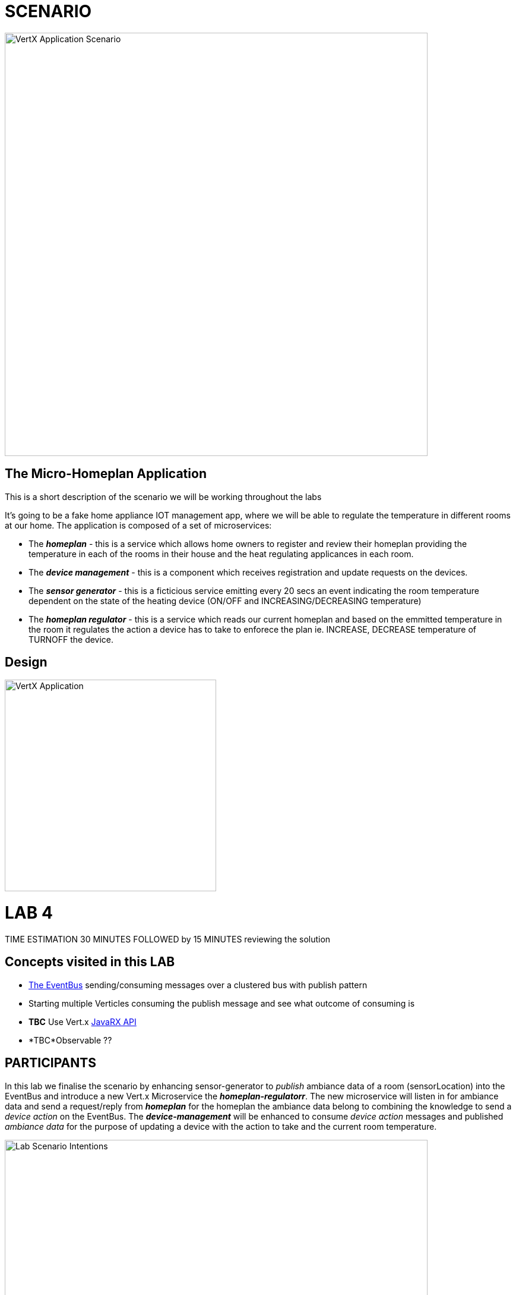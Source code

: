= SCENARIO

image:images/Visual-Scenario.png["VertX Application Scenario",height=712] 

== The Micro-Homeplan Application

This is a short description of the scenario we will be working throughout the labs

It’s going to be a fake home appliance IOT management app, where we will be able to regulate the temperature in different rooms at our home. The application is composed of a set of microservices:

* The *_homeplan_* - this is a service which allows home owners to register and review their homeplan providing the temperature in each of the rooms in their house and the heat regulating applicances in each room. 

* The *_device management_* - this is a component which receives registration and update requests on the devices.

*  The *_sensor generator_* - this is a ficticious service emitting every 20 secs an event indicating the room temperature dependent on the state of the heating device (ON/OFF and INCREASING/DECREASING temperature)

* The *_homeplan regulator_* - this is a service which reads our current homeplan and based on the emmitted temperature in the room it regulates the action a device has to take to enforece the plan ie. INCREASE, DECREASE temperature of TURNOFF the device.

== Design
image:images/design.png["VertX Application",height=356] 

= LAB 4

TIME ESTIMATION 30 MINUTES
FOLLOWED by 15 MINUTES reviewing the solution

== Concepts visited in this LAB

* http://vertx.io/docs/vertx-core/java/#event_bus[The EventBus] sending/consuming messages over a clustered bus with publish pattern
* Starting multiple Verticles consuming the publish message and see what outcome of consuming is
* *TBC* Use Vert.x http://vertx.io/docs/#reactive[JavaRX API]
* *TBC*Observable ??



== PARTICIPANTS

In this lab we finalise the scenario by enhancing sensor-generator to _publish_ ambiance data of a room (sensorLocation) into the EventBus and introduce a new Vert.x Microservice the *_homeplan-regulatorr_*. The new microservice will listen in for ambiance data and send a request/reply from *_homeplan_* for the homeplan the ambiance data belong to combining the knowledge to send a _device action_ on the EventBus. The *_device-management_* will be enhanced to consume _device action_ messages and published _ambiance data_ for the purpose of updating a device with the action to take and the current room temperature.

image:images/LAB-4.png["Lab Scenario Intentions",height=712] 

==== STEP 1 - Start a clustered Vert.x application
* clone/unzip https://github.com/skoussou/vertx-reactive-workshop Branch *LAB 4*
* Run the following command to initiate a clustered Vert.X application and you should see the relevant message to indicate clustering has taken place with 4 members

----
open new terminal
cd [REPOSITORY CLONED DIR - Branch LAB-3]/homeplan
mvn compile vertx:run -Dvertx.runArgs="-cluster -Djava.net.preferIPv4Stack=true"

open new terminal
cd [REPOSITORY CLONED DIR - Branch LAB-3]/device-management
mvn compile vertx:run -Dvertx.runArgs="-cluster -Djava.net.preferIPv4Stack=true"

open new terminal
cd [REPOSITORY CLONED DIR - Branch LAB-3]/sensor-generator
mvn compile vertx:run -Dvertx.runArgs="-cluster -Djava.net.preferIPv4Stack=true"

open new terminal
cd [REPOSITORY CLONED DIR - Branch LAB-3]/homeplan-regulator
mvn compile vertx:run -Dvertx.runArgs="-cluster -Djava.net.preferIPv4Stack=true"
----


==== STEP 2 - Create content for the following parts of the scenario

* Create Content for verticles in *_sensor-generator_* maven project to complete the service
  ** Using resources at link:http://vertx.io/docs/vertx-core/java/#_the_event_bus_api[Vert.x EventBus API] Fix method *_sendAmbianceData(DeviceStatusDTO deviceStatus, HomePlanDTO homePlan)_* to publish the generated ambiance data of a location in the house on EventBus address *_#ambiance-data_*
    *** It will be tested with the following changes

* Create Content for verticles in *_homeplan-regulator_* maven project to complete the service
  ** Using resources at link:http://vertx.io/docs/vertx-core/java/#_the_event_bus_api[Vert.x EventBus API] Fix method *_startHomeplanRegulatorEventBusProvider()_* to consume messages published on *_#ambiance-data_* and extract the sensor reading
     *** As soon as this is completed and saved the redeployment will result on an error to appear at the console log for *_homeplan-regulator_*

----
SEVERE: 401: HOMEPLAN_REGULATOR_FAIL_APPLY_HOMEPLANHomeplan Regulation Error
[INFO] io.vertx.core.impl.NoStackTraceThrowable: FIXME - Missing solution to send the HomePlan Regulator decision on device [SENSOR-LOCATION-DEVICE-ID]
----

   ** Using resources at link:http://vertx.io/docs/vertx-core/java/#_the_event_bus_api[Vert.x EventBus API]  Fix method *_sendRegulatoryMsg_* to generate a message  which can be delivered to *_#device-action_* EventBus address to signify different actions on a device INCREASING/DECREASING/TURNOFF. 

----
open new terminal
cd [REPOSITORY CLONED DIR - Branch LAB-3]/homeplan
mvn compile vertx:run -Dvertx.runArgs="-cluster -Djava.net.preferIPv4Stack=true"

open new terminal
cd [REPOSITORY CLONED DIR - Branch LAB-3]/device-management
mvn compile vertx:run -Dvertx.runArgs="-cluster -Djava.net.preferIPv4Stack=true"

open new terminal
cd [REPOSITORY CLONED DIR - Branch LAB-3]/sensor-generator
mvn compile vertx:run -Dvertx.runArgs="-cluster -Djava.net.preferIPv4Stack=true"

open new terminal
cd [REPOSITORY CLONED DIR - Branch LAB-3]/homeplan/data
url -H "Content-Type: application/json" -X POST -d '@test3.json'  http://127.0.0.1:8080/homeplan/test3
----

     ====== TESTS
        **** Test 1: Use the tests above and follow logs to see that the temperature increases/decreases depending on PLAN and sensor data. See an indicative log below and notice the homeplan 
                     desired temperature *22* and the ambiance *35* originally changing to *34*, *33* as the device action has been set to *DECREASING* on device *_test3-kitchen-1_* and the
                     sensor generator senses this changing the temperature in the room every 30 secs by 1 degree until homeplan and ambiance match. Watch also device-management logs which apply these actions.

----
[INFO] ----------------------------------------------------------------------------
[INFO]  HOMEPLAN REGULATOR EVENT BUS ready (Vert.X EventLoop com.redhat.consulting.vertx.MainVerticle@5e07ca61) 
[INFO] ----------------------------------------------------------------------------
[INFO] Sep 07, 2017 12:50:38 PM com.redhat.consulting.vertx.MainVerticle
[INFO] INFO: Begin Regulating Location test3-SensorLocation [id=kitchen-1, type=kitchen, temperature=35]
[INFO] Sep 07, 2017 12:50:38 PM com.redhat.consulting.vertx.MainVerticle
[INFO] INFO: Finding match between ambiance data [test3-kitchen-1] and sensor location [test3-kitchen-1]
[INFO] Sep 07, 2017 12:50:38 PM com.redhat.consulting.vertx.MainVerticle
[INFO] INFO: AMBIANCE{
[INFO]   "id" : "kitchen-1",
[INFO]   "type" : "kitchen",
[INFO]   "temperature" : 35
[INFO] }
[INFO] PLAN{
[INFO]   "id" : "kitchen-1",
[INFO]   "type" : "kitchen",
[INFO]   "temperature" : 22
[INFO] }
[INFO] Sep 07, 2017 12:50:38 PM com.redhat.consulting.vertx.MainVerticle
[INFO] INFO: Applying Temperature HomePlan for PLAN TEMP [22 Location TEMP [35] 
[INFO] Sep 07, 2017 12:50:38 PM com.redhat.consulting.vertx.MainVerticle
[INFO] INFO: Sending Regulating action <DECREASING> on Device: {
[INFO]   "housePlanId" : "test3",
[INFO]   "id" : "kitchen-1"
[INFO] }
[INFO] Sep 07, 2017 12:50:38 PM com.redhat.consulting.vertx.MainVerticle
[INFO] INFO: Applied Successfully HomePlan temperature regulation for location test3-kitchen-1
[INFO] Sep 07, 2017 12:50:47 PM com.redhat.consulting.vertx.MainVerticle
[INFO] INFO: 
[INFO] ----------------------------------------------------------------------------
[INFO]  HOMEPLAN REGULATOR EVENT BUS ready (Vert.X EventLoop com.redhat.consulting.vertx.MainVerticle@5e07ca61) 
[INFO] ----------------------------------------------------------------------------
[INFO] Sep 07, 2017 12:50:47 PM com.redhat.consulting.vertx.MainVerticle
[INFO] INFO: Begin Regulating Location test3-SensorLocation [id=kitchen-1, type=kitchen, temperature=34]
[INFO] Sep 07, 2017 12:50:47 PM com.redhat.consulting.vertx.MainVerticle
[INFO] INFO: Finding match between ambiance data [test3-kitchen-1] and sensor location [test3-kitchen-1]
[INFO] Sep 07, 2017 12:50:47 PM com.redhat.consulting.vertx.MainVerticle
[INFO] INFO: AMBIANCE{
[INFO]   "id" : "kitchen-1",
[INFO]   "type" : "kitchen",
[INFO]   "temperature" : 34
[INFO] }
[INFO] PLAN{
[INFO]   "id" : "kitchen-1",
[INFO]   "type" : "kitchen",
[INFO]   "temperature" : 22
[INFO] }
[INFO] Sep 07, 2017 12:50:47 PM com.redhat.consulting.vertx.MainVerticle
[INFO] INFO: Applying Temperature HomePlan for PLAN TEMP [22 Location TEMP [34] 
[INFO] Sep 07, 2017 12:50:47 PM com.redhat.consulting.vertx.MainVerticle
[INFO] INFO: Sending Regulating action <DECREASING> on Device: {
[INFO]   "housePlanId" : "test3",
[INFO]   "id" : "kitchen-1"
[INFO] }
[INFO] Sep 07, 2017 12:50:47 PM com.redhat.consulting.vertx.MainVerticle
[INFO] INFO: Applied Successfully HomePlan temperature regulation for location test3-kitchen-1
[INFO] Sep 07, 2017 12:50:57 PM com.redhat.consulting.vertx.MainVerticle
[INFO] INFO: 
[INFO] ----------------------------------------------------------------------------

[... HERE WE HAVE REMOVED 30 secs of logging ..]

[INFO] INFO: 
[INFO] ----------------------------------------------------------------------------
[INFO]  HOMEPLAN REGULATOR EVENT BUS ready (Vert.X EventLoop com.redhat.consulting.vertx.MainVerticle@5e07ca61) 
[INFO] ----------------------------------------------------------------------------
[INFO] Sep 07, 2017 12:51:27 PM com.redhat.consulting.vertx.MainVerticle
[INFO] INFO: Begin Regulating Location test3-SensorLocation [id=kitchen-1, type=kitchen, temperature=33]
[INFO] Sep 07, 2017 12:51:27 PM com.redhat.consulting.vertx.MainVerticle
[INFO] INFO: Finding match between ambiance data [test3-kitchen-1] and sensor location [test3-kitchen-1]
[INFO] Sep 07, 2017 12:51:27 PM com.redhat.consulting.vertx.MainVerticle
[INFO] INFO: AMBIANCE{
[INFO]   "id" : "kitchen-1",
[INFO]   "type" : "kitchen",
[INFO]   "temperature" : 33
[INFO] }
[INFO] PLAN{
[INFO]   "id" : "kitchen-1",
[INFO]   "type" : "kitchen",
[INFO]   "temperature" : 22
[INFO] }
[INFO] Sep 07, 2017 12:51:27 PM com.redhat.consulting.vertx.MainVerticle
[INFO] INFO: Applying Temperature HomePlan for PLAN TEMP [22 Location TEMP [33] 
[INFO] Sep 07, 2017 12:51:27 PM com.redhat.consulting.vertx.MainVerticle
[INFO] INFO: Sending Regulating action <DECREASING> on Device: {
[INFO]   "housePlanId" : "test3",
[INFO]   "id" : "kitchen-1"
[INFO] }
[INFO] Sep 07, 2017 12:51:27 PM com.redhat.consulting.vertx.MainVerticle
[INFO] INFO: Applied Successfully HomePlan temperature regulation for location test3-kitchen-1
----

        **** Ensure device is turned-off when homeplan temperature in that sensorLocation is reached and see it in the log where now the action on the device will be *TURNOFF* (see also device-management logs which apply this action).

----
[INFO] ----------------------------------------------------------------------------
[INFO]  HOMEPLAN REGULATOR EVENT BUS ready (Vert.X EventLoop com.redhat.consulting.vertx.MainVerticle@5e07ca61) 
[INFO] ----------------------------------------------------------------------------
[INFO] Sep 07, 2017 12:58:17 PM com.redhat.consulting.vertx.MainVerticle
[INFO] INFO: Begin Regulating Location test3-SensorLocation [id=kitchen-1, type=kitchen, temperature=22]
[INFO] Sep 07, 2017 12:58:17 PM com.redhat.consulting.vertx.MainVerticle
[INFO] INFO: Finding match between ambiance data [test3-kitchen-1] and sensor location [test3-kitchen-1]
[INFO] Sep 07, 2017 12:58:17 PM com.redhat.consulting.vertx.MainVerticle
[INFO] INFO: AMBIANCE{
[INFO]   "id" : "kitchen-1",
[INFO]   "type" : "kitchen",
[INFO]   "temperature" : 22
[INFO] }
[INFO] PLAN{
[INFO]   "id" : "kitchen-1",
[INFO]   "type" : "kitchen",
[INFO]   "temperature" : 22
[INFO] }
[INFO] Sep 07, 2017 12:58:17 PM com.redhat.consulting.vertx.MainVerticle
[INFO] INFO: Applying Temperature HomePlan for PLAN TEMP [22 Location TEMP [22] 
[INFO] Sep 07, 2017 12:58:17 PM com.redhat.consulting.vertx.MainVerticle
[INFO] INFO: Sending Regulating action <TURNOFF> on Device: {
[INFO]   "housePlanId" : "test3",
[INFO]   "id" : "kitchen-1"
[INFO] }
[INFO] Sep 07, 2017 12:58:17 PM com.redhat.consulting.vertx.MainVerticle
[INFO] INFO: Applied Successfully HomePlan temperature regulation for location test3-kitchen-1

----

        **** Change homeplan via a modification of test3.json and resubmit via PUT Rest request on the same endpoint. You should see the homeplan changing and the sensor-generator reacting in flight
             with new ambiance data whilst also the homeplan-regulator also changes behavior on the device actions
        **** Start homeplan-regulator Verticle with --instances=2 parameter ---> What happens? does homeplan-regulator Verticle instances both consume it? (It shouldn't be, it should be one)

----
[INFO] Members [4] {
[INFO] 	Member [192.168.122.1]:5701
[INFO] 	Member [192.168.122.1]:5702
[INFO] 	Member [192.168.122.1]:5704
[INFO] 	Member [192.168.122.1]:5703 this
[INFO] }
[INFO] 
[INFO] Sep 07, 2017 1:04:37 PM com.hazelcast.core.LifecycleService
[INFO] INFO: [192.168.122.1]:5703 [dev] [3.6.3] Address[192.168.122.1]:5703 is STARTED
[INFO] Sep 07, 2017 1:04:38 PM com.redhat.consulting.vertx.MainVerticle
[INFO] INFO: 
[INFO] ----------------------------------------------------------------------------
[INFO]  HOMEPLAN REGULATOR - MainVerticle 
[INFO] ----------------------------------------------------------------------------
[INFO] Sep 07, 2017 1:04:38 PM com.redhat.consulting.vertx.MainVerticle
[INFO] INFO: 
[INFO] ----------------------------------------------------------------------------
[INFO]  HOMEPLAN REGULATOR - MainVerticle 
[INFO] ----------------------------------------------------------------------------
[INFO] Sep 07, 2017 1:04:38 PM io.vertx.core.impl.launcher.commands.VertxIsolatedDeployer
[INFO] INFO: Succeeded in deploying verticle
[INFO] Sep 07, 2017 1:04:47 PM com.redhat.consulting.vertx.MainVerticle
[INFO] INFO: 
[INFO] ----------------------------------------------------------------------------
[INFO]  HOMEPLAN REGULATOR EVENT BUS ready (Vert.X EventLoop com.redhat.consulting.vertx.MainVerticle@41674304) 
[INFO] ----------------------------------------------------------------------------
[INFO] Sep 07, 2017 1:04:47 PM com.redhat.consulting.vertx.MainVerticle
[INFO] INFO: 
[INFO] ----------------------------------------------------------------------------
[INFO]  HOMEPLAN REGULATOR EVENT BUS ready (Vert.X EventLoop com.redhat.consulting.vertx.MainVerticle@19014d32) 
[INFO] ----------------------------------------------------------------------------
[INFO] Sep 07, 2017 1:04:47 PM com.redhat.consulting.vertx.MainVerticle
[INFO] INFO: Begin Regulating Location test3-SensorLocation [id=kitchen-1, type=kitchen, temperature=21]
[INFO] Sep 07, 2017 1:04:47 PM com.redhat.consulting.vertx.MainVerticle
[INFO] INFO: Begin Regulating Location test3-SensorLocation [id=kitchen-1, type=kitchen, temperature=21]
[INFO] Sep 07, 2017 1:04:48 PM com.redhat.consulting.vertx.MainVerticle
[INFO] INFO: Finding match between ambiance data [test3-kitchen-1] and sensor location [test3-kitchen-1]
[INFO] Sep 07, 2017 1:04:48 PM com.redhat.consulting.vertx.MainVerticle
[INFO] INFO: AMBIANCE{
[INFO]   "id" : "kitchen-1",
[INFO]   "type" : "kitchen",
[INFO]   "temperature" : 21
[INFO] }
[INFO] PLAN{
[INFO]   "id" : "kitchen-1",
[INFO]   "type" : "kitchen",
[INFO]   "temperature" : 38
[INFO] }
[INFO] Sep 07, 2017 1:04:48 PM com.redhat.consulting.vertx.MainVerticle
[INFO] INFO: Applying Temperature HomePlan for PLAN TEMP [38 Location TEMP [21] 
[INFO] Sep 07, 2017 1:04:48 PM com.redhat.consulting.vertx.MainVerticle
[INFO] INFO: Sending Regulating action <INCREASING> on Device: {
[INFO]   "housePlanId" : "test3",
[INFO]   "id" : "kitchen-1"
[INFO] }
[INFO] Sep 07, 2017 1:04:48 PM com.redhat.consulting.vertx.MainVerticle
[INFO] INFO: Finding match between ambiance data [test3-kitchen-1] and sensor location [test3-kitchen-1]
[INFO] Sep 07, 2017 1:04:48 PM com.redhat.consulting.vertx.MainVerticle
[INFO] INFO: AMBIANCE{
[INFO]   "id" : "kitchen-1",
[INFO]   "type" : "kitchen",
[INFO]   "temperature" : 21
[INFO] }
[INFO] PLAN{
[INFO]   "id" : "kitchen-1",
[INFO]   "type" : "kitchen",
[INFO]   "temperature" : 38
[INFO] }
[INFO] Sep 07, 2017 1:04:48 PM com.redhat.consulting.vertx.MainVerticle
[INFO] INFO: Applying Temperature HomePlan for PLAN TEMP [38 Location TEMP [21] 
[INFO] Sep 07, 2017 1:04:48 PM com.redhat.consulting.vertx.MainVerticle
[INFO] INFO: Sending Regulating action <INCREASING> on Device: {
[INFO]   "housePlanId" : "test3",
[INFO]   "id" : "kitchen-1"
[INFO] }
[INFO] Sep 07, 2017 1:04:48 PM com.redhat.consulting.vertx.MainVerticle
[INFO] INFO: Applied Successfully HomePlan temperature regulation for location test3-kitchen-1
[INFO] Sep 07, 2017 1:04:48 PM com.redhat.consulting.vertx.MainVerticle
[INFO] INFO: Applied Successfully HomePlan temperature regulation for location test3-kitchen-1
----



        **** Start an additional homeplan-regulator Vert.x node  What happens?





==== STEP 3 - Modify Content to utilize Vert.x JavaRX API

*TBD*

